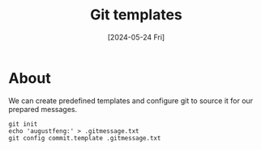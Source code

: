 #+title: Git templates
#+tags: git
#+date: [2024-05-24 Fri]

* About

We can create predefined templates and configure git to source it for our
prepared messages.

#+begin_src shell
  git init
  echo 'augustfeng:' > .gitmessage.txt
  git config commit.template .gitmessage.txt
#+end_src
